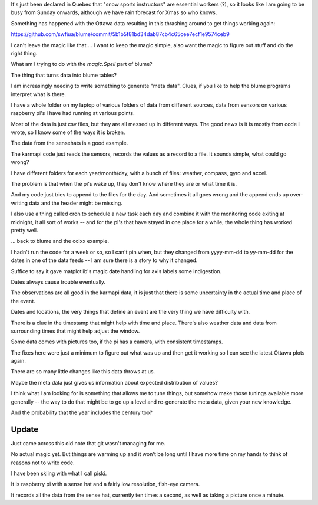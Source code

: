 
It's just been declared in Quebec that "snow sports instructors" are
essential workers (?), so it looks like I am going to be busy from
Sunday onwards, although we have rain forecast for Xmas so who knows.

Something has happened with the Ottawa data resulting in this
thrashing around to get things working again:

https://github.com/swfiua/blume/commit/5b1b5f81bd34dab87cb4c65cee7ecf1e9574ceb9

I can't leave the magic like that.... I want to keep the magic simple,
also want the magic to figure out stuff and do the right thing.

What am I trying to do with the `magic.Spell` part of blume?

The thing that turns data into blume tables?

I am increasingly needing to write something to generate "meta data".
Clues, if you like to help the blume programs interpret what is
there.  

I have a whole folder on my laptop of various folders of data from
different sources, data from sensors on various raspberry pi's I have
had running at various points.

Most of the data is just csv files, but they are all messed up in
different ways. The good news is it is mostly from code I wrote, so I
know some of the ways it is broken.

The data from the sensehats is a good example. 

The karmapi code just reads the sensors, records the values as a
record to a file. It sounds simple, what could go wrong?

I have different folders for each year/month/day, with a bunch of
files: weather, compass, gyro and accel.

The problem is that when the pi's wake up, they don't know where they
are or what time it is. 

And my code just tries to append to the files for the day. And
sometimes it all goes wrong and the append ends up over-writing data
and the header might be missing.

I also use a thing called cron to schedule a new task each day and
combine it with the monitoring code exiting at midnight, it all sort
of works -- and for the pi's that have stayed in one place for a
while, the whole thing has worked pretty well.

... back to blume and the ocixx example.

I hadn't run the code for a week or so, so I can't pin when, but they
changed from yyyy-mm-dd to yy-mm-dd for the dates in one of the data
feeds -- I am sure there is a story to why it changed.

Suffice to say it gave matplotlib's magic date handling for axis
labels some indigestion.

Dates always cause trouble eventually. 

The observations are all good in the karmapi data, it is just that
there is some uncertainty in the actual time and place of the event.

Dates and locations, the very things that define an event are the very
thing we have difficulty with.

There is a clue in the timestamp that might help with time and place.
There's also weather data and data from surrounding times that might
help adjust the window.

Some data comes with pictures too, if the pi has a camera, with
consistent timestamps.

The fixes here were just a minimum to figure out what was up and then
get it working so I can see the latest Ottawa plots again.

There are so many little changes like this data throws at us. 

Maybe the meta data just gives us information about expected
distribution of values?

I think what I am looking for is something that allows me to tune
things, but somehow make those tunings available more generally -- the
way to do that might be to go up a level and re-generate the meta
data, given your new knowledge.

And the probability that the year includes the century too?

Update
======

Just came across this old note that git wasn't managing for me.

No actual magic yet.  But things are warming up and it won't be long
until I have more time on my hands to think of reasons not to write
code.

I have been skiing with what I call piski.

It is raspberry pi with a sense hat and a fairly low resolution,
fish-eye camera.

It records all the data from the sense hat, currently ten times a
second, as well as taking a picture once a minute.









